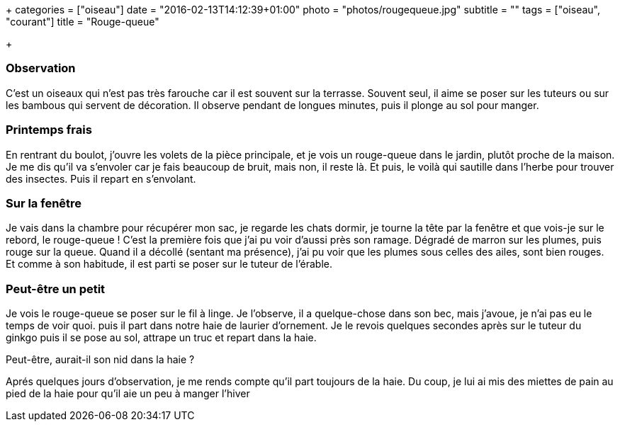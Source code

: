 +++
categories = ["oiseau"]
date = "2016-02-13T14:12:39+01:00"
photo = "photos/rougequeue.jpg"
subtitle = ""
tags = ["oiseau", "courant"]
title = "Rouge-queue"

+++

=== Observation

C'est un oiseaux qui n'est pas très farouche car il est souvent sur la terrasse. Souvent seul, il aime se poser sur les tuteurs ou sur les bambous qui servent de décoration. Il observe pendant de longues minutes, puis il plonge au sol pour manger.

=== Printemps frais

En rentrant du boulot, j'ouvre les volets de la pièce principale, et je vois un rouge-queue dans le jardin, plutôt proche de la maison.
Je me dis qu'il va s'envoler car je fais beaucoup de bruit, mais non, il reste là. Et puis, le voilà qui sautille dans l'herbe pour trouver des insectes.
Puis il repart en s'envolant.

=== Sur la fenêtre

Je vais dans la chambre pour récupérer mon sac, je regarde les chats dormir, je tourne la tête par la fenêtre et que vois-je sur le rebord, le rouge-queue !
C'est la première fois que j'ai pu voir d'aussi près son ramage. Dégradé de marron sur les plumes, puis rouge sur la queue.
Quand il a décollé (sentant ma présence), j'ai pu voir que les plumes sous celles des ailes, sont bien rouges.
Et comme à son habitude, il est parti se poser sur le tuteur de l'érable.

=== Peut-être un petit

Je vois le rouge-queue se poser sur le fil à linge. Je l'observe, il a quelque-chose dans son bec, mais j'avoue, je n'ai pas eu le temps de voir quoi. puis il part dans notre haie de laurier d'ornement.
Je le revois quelques secondes après sur le tuteur du ginkgo puis il se pose au sol, attrape un truc et repart dans la haie.

Peut-être, aurait-il son nid dans la haie ?

Aprés quelques jours d'observation, je me rends compte qu'il part toujours de la haie. Du coup, je lui ai mis des miettes de pain au pied de la haie pour qu'il aie un peu à manger l'hiver
